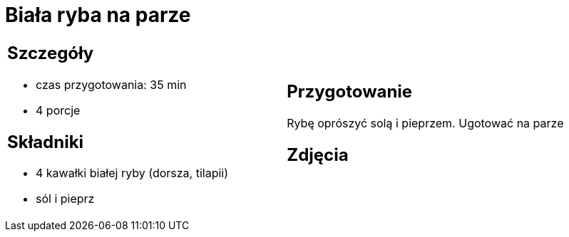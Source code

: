 = Biała ryba na parze

[cols=".<a,.<a"]
[frame=none]
[grid=none]
|===
|
== Szczegóły
* czas przygotowania: 35 min
* 4 porcje

== Składniki
* 4 kawałki białej ryby (dorsza, tilapii)
* sól i pieprz

|
== Przygotowanie
Rybę oprószyć solą i pieprzem. Ugotować na parze

== Zdjęcia
|===
